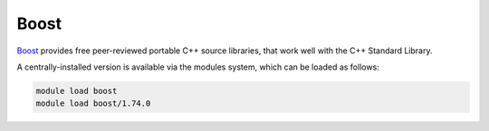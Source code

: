 Boost
=====

`Boost <https://boost.org>`__ provides free peer-reviewed portable C++ source libraries, that work well with the C++ Standard Library.

A centrally-installed version is available via the modules system, which can be loaded as follows: 

.. code-block:: bash

    module load boost
    module load boost/1.74.0
